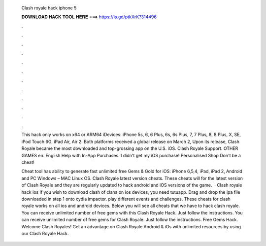   Clash royale hack iphone 5
  
  
  
  𝐃𝐎𝐖𝐍𝐋𝐎𝐀𝐃 𝐇𝐀𝐂𝐊 𝐓𝐎𝐎𝐋 𝐇𝐄𝐑𝐄 ===> https://is.gd/ptkXrK?314496
  
  
  
  .
  
  
  
  .
  
  
  
  .
  
  
  
  .
  
  
  
  .
  
  
  
  .
  
  
  
  .
  
  
  
  .
  
  
  
  .
  
  
  
  .
  
  
  
  .
  
  
  
  .
  
  This hack only works on x64 or ARM64 iDevices: iPhone 5s, 6, 6 Plus, 6s, 6s Plus, 7, 7 Plus, 8, 8 Plus, X, SE, iPod Touch 6G, iPad Air, Air 2. Both platforms received a global release on March 2, Upon its release, Clash Royale became the most downloaded and top-grossing app on the U.S. iOS. Clash Royale Support. OTHER GAMES en. English Help with In-App Purchases. I didn't get my iOS purchase! Personalised Shop Don't be a cheat!
  
  Cheat tool has ability to generate fast unlimited free Gems & Gold for iOS: iPhone 6,5,4, iPad, iPad 2, Android and PC Windows – MAC Linux OS. Clash Royale latest version cheats. These cheats will for the latest version of Clash Royale and they are regularly updated to hack android and iOS versions of the game.  · Clash royale hack ios If you wish to download clash of clans on ios devices, you need tutuapp. Drag and drop the ipa file downloaded in step 1 onto cydia impactor. play different events and challenges. These cheats for clash royale works on all ios and android devices. Below you will see all cheats that we have to hack clash royale. You can receive unlimited number of free gems with this Clash Royale Hack. Just follow the instructions. You can receive unlimited number of free gems for Clash Royale. Just follow the instructions. Free Gems Hack. Welcome Clash Royales! Get an advantage on Clash Royale Android & iOs with unlimited resources by using our Clash Royale Hack.
